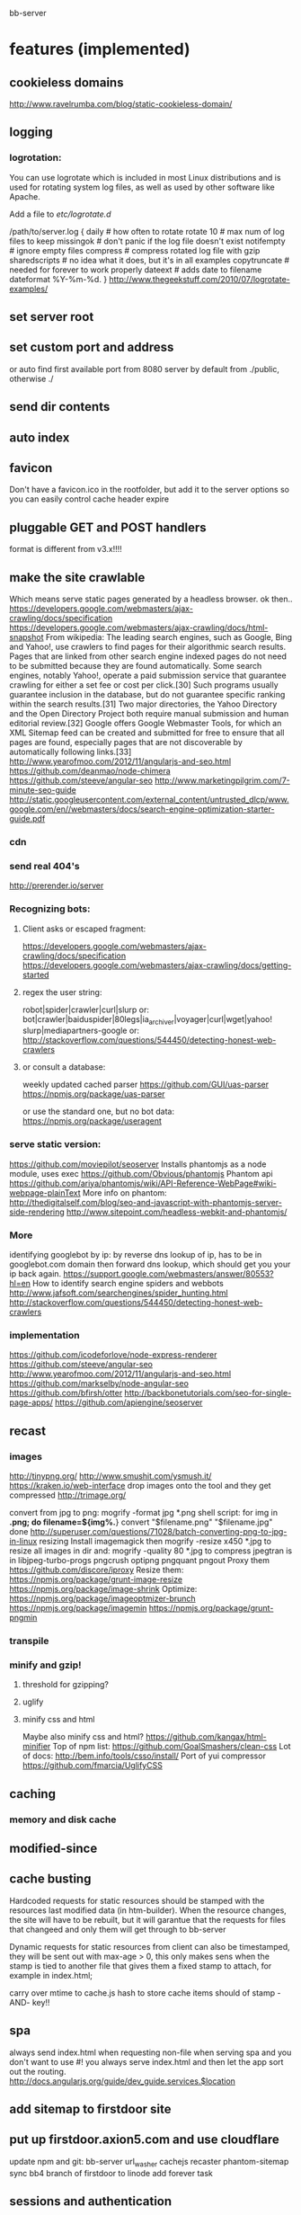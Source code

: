 bb-server
* features (implemented)
** cookieless domains
   http://www.ravelrumba.com/blog/static-cookieless-domain/
** logging   
*** logrotation:
    You can use logrotate which is included in most Linux distributions and is
    used for rotating system log files, as well as used by other software like
    Apache.

Add a file to /etc/logrotate.d/

/path/to/server.log {
  daily         # how often to rotate
  rotate 10     # max num of log files to keep
  missingok     # don't panic if the log file doesn't exist
  notifempty    # ignore empty files
  compress      # compress rotated log file with gzip
  sharedscripts # no idea what it does, but it's in all examples
  copytruncate  # needed for forever to work properly
  dateext       # adds date to filename 
  dateformat %Y-%m-%d.
}
http://www.thegeekstuff.com/2010/07/logrotate-examples/
    
** set server root
** set custom port and address
  or auto find first available port from 8080
  server by default from ./public, otherwise ./
** send dir contents
** auto index
** favicon
Don't have a favicon.ico in the rootfolder, but add it to the server
options so you can easily control cache header expire

** pluggable GET and POST handlers
  format is different from v3.x!!!! 

** make the site crawlable
   Which means serve static pages generated by a headless browser. ok
then..
https://developers.google.com/webmasters/ajax-crawling/docs/specification
https://developers.google.com/webmasters/ajax-crawling/docs/html-snapshot
From wikipedia:
The leading search engines, such as Google, Bing and Yahoo!, use
crawlers to find pages for their algorithmic search results. Pages
that are linked from other search engine indexed pages do not need to
be submitted because they are found automatically. Some search
engines, notably Yahoo!, operate a paid submission service that
guarantee crawling for either a set fee or cost per click.[30] Such
programs usually guarantee inclusion in the database, but do not
guarantee specific ranking within the search results.[31] Two major
directories, the Yahoo Directory and the Open Directory Project both
require manual submission and human editorial review.[32] Google
offers Google Webmaster Tools, for which an XML Sitemap feed can be
created and submitted for free to ensure that all pages are found,
especially pages that are not discoverable by automatically following
links.[33]
http://www.yearofmoo.com/2012/11/angularjs-and-seo.html
https://github.com/deanmao/node-chimera
https://github.com/steeve/angular-seo
http://www.marketingpilgrim.com/7-minute-seo-guide
http://static.googleusercontent.com/external_content/untrusted_dlcp/www.google.com/en//webmasters/docs/search-engine-optimization-starter-guide.pdf
*** cdn
*** send real 404's
      http://prerender.io/server
      
*** Recognizing bots: 
**** Client asks or escaped fragment:
  https://developers.google.com/webmasters/ajax-crawling/docs/specification
  https://developers.google.com/webmasters/ajax-crawling/docs/getting-started
**** regex the user string:
  robot|spider|crawler|curl|slurp or:
  bot|crawler|baiduspider|80legs|ia_archiver|voyager|curl|wget|yahoo!
  slurp|mediapartners-google
  or:
  http://stackoverflow.com/questions/544450/detecting-honest-web-crawlers
**** or consult a database:
  weekly updated cached parser 
   https://github.com/GUI/uas-parser
   https://npmjs.org/package/uas-parser
   
   or use the standard one, but no bot data:
   https://npmjs.org/package/useragent
   
*** serve static version:    
     https://github.com/moviepilot/seoserver
     Installs phantomjs as a node module, uses exec
     https://github.com/Obvious/phantomjs
     Phantom api
https://github.com/ariya/phantomjs/wiki/API-Reference-WebPage#wiki-webpage-plainText
More info on phantom:
http://thedigitalself.com/blog/seo-and-javascript-with-phantomjs-server-side-rendering
http://www.sitepoint.com/headless-webkit-and-phantomjs/
*** More    
  identifying googlebot by ip:
  by reverse dns lookup of ip, has to be in googlebot.com domain
  then forward dns lookup, which should get you your ip back again.
  https://support.google.com/webmasters/answer/80553?hl=en
  How to identify search engine spiders and webbots
  http://www.jafsoft.com/searchengines/spider_hunting.html
   http://stackoverflow.com/questions/544450/detecting-honest-web-crawlers
*** implementation   
   https://github.com/icodeforlove/node-express-renderer
   https://github.com/steeve/angular-seo
   http://www.yearofmoo.com/2012/11/angularjs-and-seo.html
   https://github.com/markselby/node-angular-seo
   https://github.com/bfirsh/otter
   http://backbonetutorials.com/seo-for-single-page-apps/
   https://github.com/apiengine/seoserver
   
** recast   
*** images
    http://tinypng.org/
    http://www.smushit.com/ysmush.it/
    https://kraken.io/web-interface
   drop images onto the tool and they get compressed 
   http://trimage.org/ 
   
   convert from jpg to png:
   mogrify -format jpg *.png  
   shell script:
   for img in *.png; do
    filename=${img%.*}
    convert "$filename.png" "$filename.jpg"
done
http://superuser.com/questions/71028/batch-converting-png-to-jpg-in-linux
   resizing 
Install imagemagick then
mogrify -resize x450 *.jpg
to resize all images in dir
and:
mogrify -quality 80 *.jpg
to compress
   jpegtran is in libjpeg-turbo-progs 
   pngcrush
  optipng 
  pngquant
  pngout
   Proxy them 
 https://github.com/discore/iproxy
Resize them:
  https://npmjs.org/package/grunt-image-resize
  https://npmjs.org/package/image-shrink
 Optimize:
 https://npmjs.org/package/imageoptmizer-brunch
 https://npmjs.org/package/imagemin
 https://npmjs.org/package/grunt-pngmin
 
*** transpile 
*** minify and gzip!
**** threshold for gzipping?
**** uglify 
**** minify css and html 
Maybe also minify css and html?
https://github.com/kangax/html-minifier
Top of npm list:
https://github.com/GoalSmashers/clean-css
Lot of docs:
http://bem.info/tools/csso/install/
Port of yui compressor
https://github.com/fmarcia/UglifyCSS

** caching
*** memory and disk cache
    
** modified-since
   
** cache busting  
   
Hardcoded requests for static resources should be stamped with the
resources last modified data (in htm-builder). When the resource
changes, the site will have to be rebuilt, but it will garantue that
the requests for files that changeed and only them will get through to
bb-server

Dynamic requests for static resources from client can also be
timestamped, they will be sent out with max-age > 0, this only makes
sens when the stamp is tied to another file that gives them a fixed
stamp to attach, for example in index.html;

   
carry over mtime to cache.js
hash to store cache items should of stamp -AND- key!!
** spa 
always send index.html when requesting non-file
when serving spa and you don't want to use #! you always serve
index.html and then let the app sort out the routing.
http://docs.angularjs.org/guide/dev_guide.services.$location
   
** add sitemap to firstdoor site
** put up firstdoor.axion5.com and use cloudflare
  update npm and git: bb-server url_washer cachejs recaster phantom-sitemap
  sync bb4 branch of firstdoor to linode
  add forever task

  
  
** sessions and authentication
*** send cache-control private when using sessions!!
*** sign in with
    google, facebook, linkedin, github, persona, twitter, basic
    to start of with, incorporate persona into server
    
** set cache control=private when using sessions!!
    
** websocket and https server
** forwarder: test and clean up!!
     I put it in a module, but is not tested yet
** security!!! 
   http://www.adambarth.com/papers/2008/barth-jackson-mitchell-b.pdf
   http://shiflett.org/articles/session-hijacking
   https://developer.mozilla.org/en-US/docs/Mozilla/Persona/Security_Considerations?redirectlocale=en-US&redirectslug=Persona%2FSecurity_Considerations
   
*****  Implement CSRF protection

In a CSRF (Cross-Site Request Forgery) login attack, an attacker uses
a cross-site request forgery to log the user into a web site using the
attacker's credentials.

For example: a user visits a malicious web site containing a form
element. The form's action attribute is set to an HTTP POST request to
http://www.google.com/login, supplying the attacker's username and
password. When the user submits the form, the request is sent to
Google, the login succeeds and the Google server sets a cookie in the
user's browser. Now the user's unknowingly logged into the attacker's
Google account.

The attack can be used to gather sensitive information about the
user. For example, Google's Web History feature logs all the user's
Google search terms. If a user is logged into the attacker's Google
account and the attacker has Web History enabled, then the user is
giving the attacker all this information.

CSRF login attacks, and potential defenses against them, are
documented more fully in Robust Defenses for Cross-Site Request
Forgery (PDF). They're not specific to Persona: most login mechanisms
are potentially vulnerable to them.

There are a variety of techniques which can be used to protect a site
from CSRF login attacks, which are documented more fully in the study
above.

One approach is to create a secret identifier in the server, shared
with the browser, and require the browser to supply it when making
login requests. For example:

As soon as the user lands on your site, before they try to log in,
create a session for them on the server. Store the session ID in a
browser cookie.  On the server, generate a random string of at least
10 alphanumeric characters. A randomly generated UUID is a good
option. This is the CSRF token. Store it in the session.  Deliver the
CSRF token to the browser by either embedding it in JavaScript or HTML
as a hidden form variable.  Ensure that the AJAX submission or form
POST includes the CSRF token.  On the server side, before accepting an
assertion, check that the submitted CSRF token matches the
session-stored CSRF token.
***** angular security 
http://docs.angularjs.org/api/ng.$http
   
***** use secure cookies:
https://github.com/jed/cookies
https://github.com/jed/keygrip
http://mahoney.eu/2012/05/23/couchdb-cookie-authentication-nodejs-nano/#.UbAdzqBCAWM
***** csrf
     look at connect middleware for implementation 
      
     
** mail functionality
** check and fix:    
***  replace markdown with marked
   Githhub Flavored Markdown and fast:
   https://npmjs.org/package/marked
   or have a general transform plugin based on mime type? 
     
   
   
   
* more features
** streaming of all resources
** rename defaultHandler to fileHandler or staticHandler
** rewrite phantomjs script to use a server iso console.log
   http://stackoverflow.com/questions/20751999/phantomjs-interprocess-communication
   https://github.com/ariya/phantomjs/wiki/API-Reference-WebServer
   http://phantomjs.org/api/webpage/handler/on-load-finished.html
** use cdnjs.com to host js libs
** use external hosts for images
** recaster plugin ngmin
** respond to cache-control setting in request
** server reporting and monitoring
*** little stat app/page
incorporate with logger, count connections per day per ip address
or use winston or bunyan to get json output, then query it..
*** access server logs in browser?    
  https://github.com/ethanl/connect-browser-logger
  add a get handler for example /__logs and serve page with stats
  possibly only when authorized using persona for example
*** -report to console:
https://github.com/ethanl/connect-browser-logger
*** -airbrake like, so post info somewhere
    The best:
    https://www.splunkstorm.com/storm/deployment/settings/c941c94c91fe11e3a144123139097a14
    loggly: collect logs
    //run your own realtime log forwarder server:
    http://logio.org/
    
    Other:
    airbrake: error reporting https://airbrake.io/languages //paid
    newrelic: system reporting //same as longview and opensource one
    https://papertrailapp.com/ //gem won't build
    
    https://github.com/mnutt/hummingbird
    http://docs.strongloop.com/display/DOC/StrongOps
    https://github.com/lorenwest/node-monitor
** better logging
   http://www.senchalabs.org/connect/logger.html
*** use winston and its transport ipv file, also has logrotation
    https://www.google.com.au/search?q=winston+logrotate&oq=winston+logrotate&aqs=chrome..69i57j0l2.4351j0j7&sourceid=chrome&espv=2&es_sm=91&ie=UTF-8
*** or use bunyan
    https://github.com/trentm/node-bunyan
*** clean up dichotomy of log and silent    
  Should have status out and error out and server out  
** test in mswindows
** cache in couchdb?
** separate cache out from the bb-server app?
** needs authentication, sessions, cookieless domains:   
       ,api: '_api'
    //use persona to authenticate
    ,persona: true
    ,emails: ['mail@axion5.net']
    //
    //enable server api:
    ,sitemap: true
    ,html_builder: true
    ,clear_cache: true
    ,files: true
    ,stats: true

*** api/uis for server status and logs
*** __assets
app that lets authorized users play around with the file system of
websites, or possibly of the whole hard drive.
So, uploading and downloading files, rebuild site using html-builder,
downloading snapshots, uploading snapshots

Maybe even edit js and css and html and the recipe files , as I do it
locally, but using ace editor.  

For more sophisticated system you could use placeholders for static
assets and fill these buckets in some kind of manager. Maybe store these
assets in CouchDB. You get to back it up easily through replication,
and easy retrieval and role based write/read access. And you can share
the assets with other sites then as well. 
** enable cors
     https://github.com/agrueneberg/Corser
     https://github.com/troygoode/node-cors
     send a bunch of headers and respond to options method when
     enabled. Use couchdb setup as an example for settings
** serve fancy dir
http://www.senchalabs.org/connect/directory.html
with icons, json as json, html as html, js as js, possibly with
highlighting etc, show hidden files?

** send script that listens to sockets and refreshes browser
      ala livereload perhaps
      https://www.npmjs.org/package/script-injector
      https://github.com/chrisdickinson/sse-stream
      https://developer.mozilla.org/en-US/docs/Server-sent_events/Using_server-sent_events
      https://github.com/chrisdickinson/beefy/blob/master/lib/server.js
** load diff of (js files) instead of whole file?
    share js files between server and client?
    
    
** more options about sending files or not:    
*** limit sending of files to certain mimetypes and/or extensions
*** option to not send mimeless files found in allowable directories.
*** send certain files directly, bypassing cache with certain
     
    
* good to know     
** caching  
*** cookieless domains
    proxies will not cache a response to a request that has a Cookie header!!!
    When they are cached, which they shouldn't be, there are security
    implications!! Also, browsers add the cookie to all requests, increasing
    latency for the site.  When serving cookies, set cache-control to private!!
    When serving statics, cookieless resources from a subdomain, make sure to
    redirect example.com to www.example.com so that the browser doesn't receive
    set-cookie from the global domain, and don't set cookies on the client with
    domain *.example.com, also make sure any 3rd party js doesn't set cookies
    with a global domain.
    https://developers.google.com/speed/docs/best-practices/caching?csw=1#LeverageProxyCaching
    https://developers.google.com/speed/docs/best-practices/request#ServeFromCookielessDomain
    http://webmasters.stackexchange.com/questions/1772/how-do-i-set-up-a-cookie-less-domain
    https://drupal.org/node/1896610 Drupal specific //Good one:
    http://stackoverflow.com/questions/9334393/proxy-cacheing-what-about-cookies
   
** server performance testing 			  :server:performance:report:
   http://serverbear.com/compare/dedicated
   http://loadimpact.com/load-test/pavetheway.axion5.net-c2385151073ea37a4613c972ddd55d9b
   http://wiki.dreamhost.com/Web_Server_Performance_Comparison
   https://github.com/sivel/speedtest-cli
   pip install speedtest-cli
   http://www.midwesternmac.com/blogs/jeff-geerling/2013-vps-benchmarks-linode
   script:
   dd bs=1M count=512 if=/dev/zero of=test conv=fdatasync    
   sysbench --test=cpu --cpu-max-prime=20000 run
   sysbench --test=cpu --cpu-max-prime=20000 --num-threads=X run
   sysbench --test=memory --memory-total-size=1G run
   speedtest-cli
***    linode:
 Testing download speed........................................
Download: 114.41 Mbit/s
Testing upload speed..................................................
Upload: 58.76 Mbit/s
*** aws:
Testing from Amazon Technologies (54.243.190.112)...
Selecting best server based on ping...
Hosted by InfoRelay Online Systems (Reston, VA) [16.06 km]: 12.795 ms
Testing download speed........................................
Download: 98.17 Mbit/s
Testing upload speed..................................................
Upload: 183.38 Mbit/s
*** digitalocean
Hosted by Isset Internet Professionals (Hilversum) [49.65 km]: 19.948 ms
Testing download speed........................................
Download: 786.76 Mbit/s
Testing upload speed..................................................
Upload: 156.88 Mbit/s

*** requests per second 
      There are 86,400 seconds in a day. If you handle 1 request per second
you are handling 86,400 requests per day. If you handle 10 requests
per second you are handling 864,000 requests per day (or nearly 1
million requests a day) and if you can handle 100 requests per second
you are handling 8,640,000 (over 8 million), so 100 requests per
second is usually a good starting point. Unfortunately, usage is not
evenly distributed like this and you tend to get bursts of requests
which can impact your server.

In your case, another factor to consider is how much data you deliver
(a 1k page, a 10k page, a 100k page, etc) and how long your sql
requests take. I tend to use a service oriented architecture where the
sql requests go over the wire to a farm of services which do the
actual sql access. I use async call backs on the front end and using
this approach I have noticed a communication overhead of about 2ms per
request. The actual sql takes about 20ms and misc overhead contributes
enough for us to say a typical request will take about 25ms.

Assuming a single threaded approach where requests happen serially
(which is not the case, but just for performance analysis) this means
you can get about 40 requests per second (1,000 ms per second divided
by 25ms per request) out of a single single threaded instance. Now in
the case of tornado you can get more than one request going at a time,
so you will get more than 40 requests per second out of a single
tornado instance.

Usually the limiting factor is the page payload and front-end
bandwidth. Assuming you deliver 100k per page and you have a 10mbs
link to your website, you can deliver about 10 pages a second
(remember 100k is in bytes, mbs is in bits; there is about a 10:1
ratio here) or put another way; you can support 10 simultaneous
users.

But lets forget about front-end bandwidth concerns (assume you are on
a cloud with unlimited bandwidth) and concentrate on server
performance. Now lets say each tornado instance as described above can
deliver roughly 40-100 requests per second (which is what we see on
our small cloud machine which is a 1Ghz Athelon with about 380Mb of
memory) then you can easily increase this by using nginx to load
balance several of the front-end (we call them MVCs or on-lines)
machines in parallel. To keep this post brief I will summarize what we
currently see ...

Using 1 Front-ends and 1 service instance we get about 25 rps.
Using 2 Front-ends and 2 service instances we get about 40 rps.
Using 4 Front-ends and 16 service instances we get about 80 rps.
Using 8 Front-ends and 32 service instances we get about 125 rps.

Not what we were expecting but we are investigating what is wrong as I
speak (for example, we also have couch db running on that box, a rails
app and some other stuff). Now keep in mind when I say "Using 8 Front-
ends and 32 service instances we get about 125 rps" what I really mean
is on that single 1Ghz machine (with about 380Mb of memory) we start
one instance of nginx (to load balance both the front and back ends)
32 instances of our back end service and 8 tornados (each on its on
port obviously) so we are probably overloading our poor 1Ghz cloud
machine but like I said, we are currently investigating. Still, we get
about 100rps for a single very small machine. I know that when I did
some tests at work (the small cloud machine is for a home start-up we
are working on) on dedicated hardware I was seeing closer to
500-700rps which is about what I expected and is not bad for a single
server.
a
So to summarize; if you want to support about a million requests a day
you need to be able to handle at least 10 requests per second
sustained. This should only require one small server.

Hope that helps a bit.
- show quoted text -

** use nodemon?   
    nodemon will watch the files in the directory that nodemon was
    started, and if they change, it will automatically restart your
    node application.
  https://github.com/rem
   
** other servers:   
 https://github.com/mjijackson/mach  
 Simplicity: straightforward mapping of HTTP requests to JavaScript function calls
Streaming: request and response bodies can be streamed
Composability: middleware composes easily using promises
Robust: Promises propagate errors up the call stack, simplifying error handling

** static cache layer example (serve a number of statics from memory)://www.senchalabs.org/connect/staticCache.html

** other build tools
grunt, gulp, brunch broccoli
 http://www.solitr.com/blog/2014/02/broccoli-first-release/?utm_source=html5weekly&utm_medium=email
   
